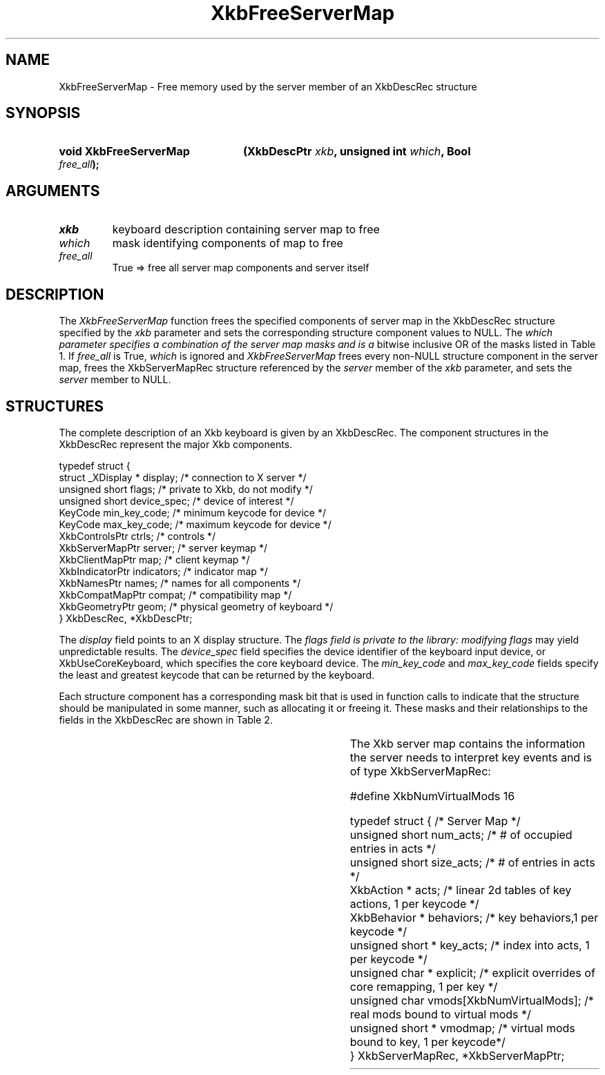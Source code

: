 '\" t
.\" Copyright (c) 1999, Oracle and/or its affiliates.
.\"
.\" Permission is hereby granted, free of charge, to any person obtaining a
.\" copy of this software and associated documentation files (the "Software"),
.\" to deal in the Software without restriction, including without limitation
.\" the rights to use, copy, modify, merge, publish, distribute, sublicense,
.\" and/or sell copies of the Software, and to permit persons to whom the
.\" Software is furnished to do so, subject to the following conditions:
.\"
.\" The above copyright notice and this permission notice (including the next
.\" paragraph) shall be included in all copies or substantial portions of the
.\" Software.
.\"
.\" THE SOFTWARE IS PROVIDED "AS IS", WITHOUT WARRANTY OF ANY KIND, EXPRESS OR
.\" IMPLIED, INCLUDING BUT NOT LIMITED TO THE WARRANTIES OF MERCHANTABILITY,
.\" FITNESS FOR A PARTICULAR PURPOSE AND NONINFRINGEMENT.  IN NO EVENT SHALL
.\" THE AUTHORS OR COPYRIGHT HOLDERS BE LIABLE FOR ANY CLAIM, DAMAGES OR OTHER
.\" LIABILITY, WHETHER IN AN ACTION OF CONTRACT, TORT OR OTHERWISE, ARISING
.\" FROM, OUT OF OR IN CONNECTION WITH THE SOFTWARE OR THE USE OR OTHER
.\" DEALINGS IN THE SOFTWARE.
.\"
.TH XkbFreeServerMap __libmansuffix__ __xorgversion__ "XKB FUNCTIONS"
.SH NAME
XkbFreeServerMap \- Free memory used by the server member of an XkbDescRec
structure
.SH SYNOPSIS
.HP
.B void XkbFreeServerMap
.BI "(\^XkbDescPtr " "xkb" "\^,"
.BI "unsigned int " "which" "\^,"
.BI "Bool " "free_all" "\^);"
.if n .ti +5n
.if t .ti +.5i
.SH ARGUMENTS
.TP
.I xkb
keyboard description containing server map to free
.TP
.I which
mask identifying components of map to free
.TP
.I free_all
True => free all server map components and server itself
.SH DESCRIPTION
.LP
The
.I XkbFreeServerMap
function frees the specified components of server map in the XkbDescRec
structure specified by the
.I xkb
parameter and sets the corresponding structure component values to NULL. The
.I which parameter specifies a combination of the server map masks and is a
bitwise inclusive OR
of the masks listed in Table 1. If
.I free_all
is True,
.I which
is ignored and
.I XkbFreeServerMap
frees every non-NULL structure component in the server map, frees the
XkbServerMapRec structure
referenced by the
.I server
member of the
.I xkb
parameter, and sets the
.I server
member to NULL.

.TS
c s
l l
l lw(4i).
Table 1 XkbAllocServerMap Masks
_
Mask	Effect
_
XkbExplicitComponentsMask	T{
The min_key_code and max_key_code fields of the xkb parameter are used to
allocate the explicit field of the server map.
T}
.sp
XkbKeyActionsMask	T{
The min_key_code and max_key_code fields of the xkb parameter are used to
allocate the key_acts
field of the server map. The count_acts parameter is used to allocate the acts
field of the
server map.
T}
.sp
XkbKeyBehaviorsMask	T{
The min_key_code and max_key_code fields of the xkb parameter are used to
allocate the behaviors
field of the server map.
T}
.sp
XkbVirtualModMapMask	T{
The min_key_code and max_key_code fields of the xkb parameter are used to
allocate the vmodmap
field of the server map.
T}

.TE
.SH STRUCTURES
.LP
The complete description of an Xkb keyboard is given by an XkbDescRec. The
component
structures in the XkbDescRec represent the major Xkb components.

.nf
typedef struct {
   struct _XDisplay * display;      /\&* connection to X server */
   unsigned short     flags;        /\&* private to Xkb, do not modify */
   unsigned short     device_spec;  /\&* device of interest */
   KeyCode            min_key_code; /\&* minimum keycode for device */
   KeyCode            max_key_code; /\&* maximum keycode for device */
   XkbControlsPtr     ctrls;        /\&* controls */
   XkbServerMapPtr    server;       /\&* server keymap */
   XkbClientMapPtr    map;          /\&* client keymap */
   XkbIndicatorPtr    indicators;   /\&* indicator map */
   XkbNamesPtr        names;        /\&* names for all components */
   XkbCompatMapPtr    compat;       /\&* compatibility map */
   XkbGeometryPtr     geom;         /\&* physical geometry of keyboard */
} XkbDescRec, *XkbDescPtr;

.fi
The
.I display
field points to an X display structure. The
.I flags field is private to the library: modifying
.I flags
may yield unpredictable results. The
.I device_spec
field specifies the device identifier of the keyboard input device, or
XkbUseCoreKeyboard, which specifies the core keyboard device. The
.I min_key_code
and
.I max_key_code
fields specify the least and greatest keycode that can be returned by the
keyboard.

Each structure component has a corresponding mask bit that is used in function
calls to
indicate that the structure should be manipulated in some manner, such as
allocating it
or freeing it. These masks and their relationships to the fields in the
XkbDescRec are
shown in Table 2.

.TS
c s s
l l l
l l l.
Table 2 Mask Bits for XkbDescRec
_
Mask Bit	XkbDescRec Field	Value
_
XkbControlsMask	ctrls	(1L<<0)
XkbServerMapMask	server	(1L<<1)
XkbIClientMapMask	map	(1L<<2)
XkbIndicatorMapMask	indicators	(1L<<3)
XkbNamesMask	names	(1L<<4)
XkbCompatMapMask	compat	(1L<<5)
XkbGeometryMask	geom	(1L<<6)
XkbAllComponentsMask	All Fields	(0x7f)
.TE

The Xkb server map contains the information the server needs to interpret key
events and is of
type XkbServerMapRec:

.nf
\&#define XkbNumVirtualMods          16

typedef struct {                    /\&* Server Map */
    unsigned short    num_acts;     /\&* # of occupied entries in acts */
    unsigned short    size_acts;    /\&* # of entries in acts */
    XkbAction *       acts;         /\&* linear 2d tables of key actions, 1 per keycode */
    XkbBehavior *     behaviors;    /\&* key behaviors,1 per keycode */
    unsigned short *  key_acts;     /\&* index into acts, 1 per keycode */
    unsigned char *   explicit;     /\&* explicit overrides of core remapping, 1 per key */
    unsigned char     vmods[XkbNumVirtualMods]; /\&* real mods bound to virtual mods */
    unsigned short *  vmodmap;      /\&* virtual mods bound to key, 1 per keycode*/
} XkbServerMapRec, *XkbServerMapPtr;

.fi
